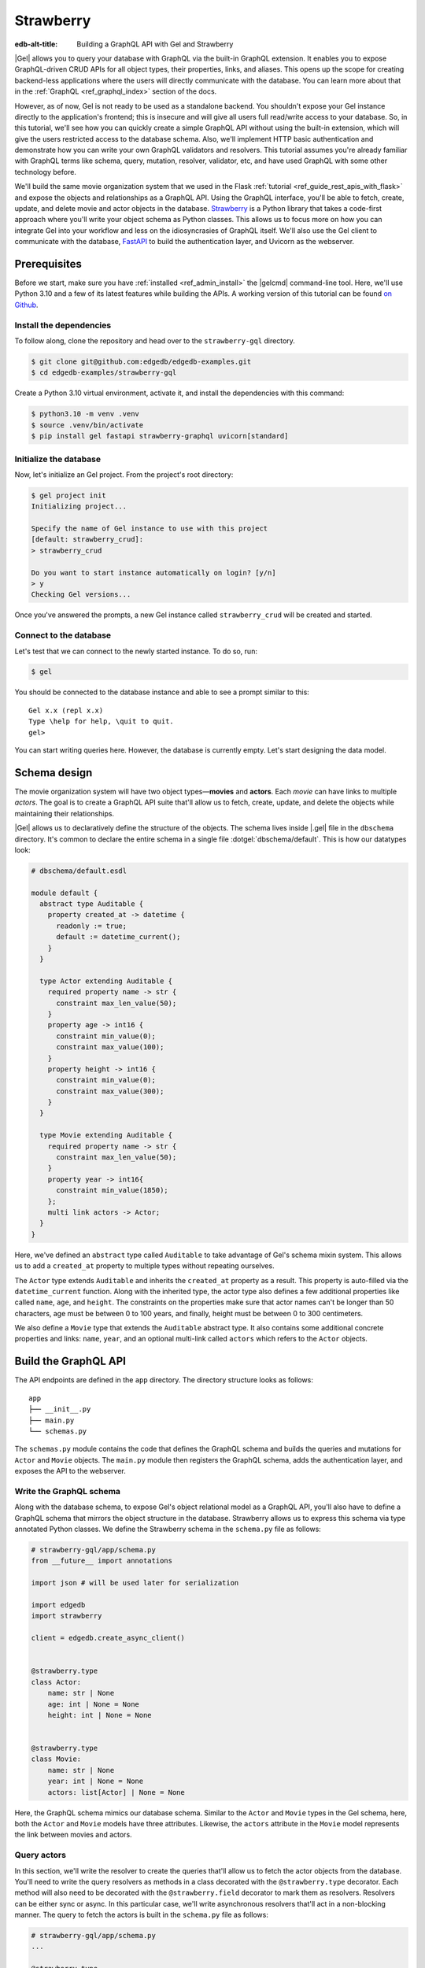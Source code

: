 ==========
Strawberry
==========

:edb-alt-title: Building a GraphQL API with Gel and Strawberry

|Gel| allows you to query your database with GraphQL via the built-in GraphQL
extension. It enables you to expose GraphQL-driven CRUD APIs for all object
types, their properties, links, and aliases. This opens up the scope for
creating backend-less applications where the users will directly communicate
with the database. You can learn more about that in the
:ref:`GraphQL <ref_graphql_index>` section of the docs.

However, as of now, Gel is not ready to be used as a standalone backend. You
shouldn't expose your Gel instance directly to the application's frontend;
this is insecure and will give all users full read/write access to your
database. So, in this tutorial, we'll see how you can quickly create a simple
GraphQL API without using the built-in extension, which will give the users
restricted access to the database schema. Also, we'll implement HTTP basic
authentication and demonstrate how you can write your own GraphQL validators
and resolvers. This tutorial assumes you're already familiar with GraphQL terms
like schema, query, mutation, resolver, validator, etc, and have used GraphQL
with some other technology before.

We'll build the same movie organization system that we used in the Flask
:ref:`tutorial <ref_guide_rest_apis_with_flask>`
and expose the objects and relationships as a GraphQL API. Using the GraphQL
interface, you'll be able to fetch, create, update, and delete movie and actor
objects in the database. `Strawberry <https://strawberry.rocks/>`_ is a Python
library that takes a code-first approach where you'll write your object schema
as Python classes. This allows us to focus more on how you can integrate Gel
into your workflow and less on the idiosyncrasies of GraphQL itself. We'll also
use the Gel client to communicate with the database,
`FastAPI <https://fastapi.tiangolo.com/>`_ to build the authentication layer,
and Uvicorn as the webserver.

Prerequisites
=============

Before we start, make sure you have :ref:`installed <ref_admin_install>` the
|gelcmd| command-line tool. Here, we'll use Python 3.10 and a few of its
latest features while building the APIs. A working version of this tutorial can
be found `on Github
<https://github.com/geldata/gel-examples/tree/main/strawberry-gql>`_.


Install the dependencies
^^^^^^^^^^^^^^^^^^^^^^^^

To follow along, clone the repository and head over to the ``strawberry-gql``
directory.


.. code-block:: bash

    $ git clone git@github.com:edgedb/edgedb-examples.git
    $ cd edgedb-examples/strawberry-gql

Create a Python 3.10 virtual environment, activate it, and install the
dependencies with this command:

.. code-block:: bash

    $ python3.10 -m venv .venv
    $ source .venv/bin/activate
    $ pip install gel fastapi strawberry-graphql uvicorn[standard]


Initialize the database
^^^^^^^^^^^^^^^^^^^^^^^

Now, let's initialize an Gel project. From the project's root directory:

.. code-block:: bash

    $ gel project init
    Initializing project...

    Specify the name of Gel instance to use with this project
    [default: strawberry_crud]:
    > strawberry_crud

    Do you want to start instance automatically on login? [y/n]
    > y
    Checking Gel versions...

Once you've answered the prompts, a new Gel instance called
``strawberry_crud`` will be created and started.


Connect to the database
^^^^^^^^^^^^^^^^^^^^^^^

Let's test that we can connect to the newly started instance. To do so, run:

.. code-block:: bash

    $ gel

You should be connected to the database instance and able to see a prompt
similar to this:

::

    Gel x.x (repl x.x)
    Type \help for help, \quit to quit.
    gel>

You can start writing queries here. However, the database is currently
empty. Let's start designing the data model.

Schema design
=============

The movie organization system will have two object types—**movies** and
**actors**. Each *movie* can have links to multiple *actors*. The goal is to
create a GraphQL API suite that'll allow us to fetch, create, update, and
delete the objects while maintaining their relationships.

|Gel| allows us to declaratively define the structure of the objects. The
schema lives inside |.gel| file in the ``dbschema`` directory. It's
common to declare the entire schema in a single file :dotgel:`dbschema/default`.
This is how our datatypes look:

.. code-block:: sdl

    # dbschema/default.esdl

    module default {
      abstract type Auditable {
        property created_at -> datetime {
          readonly := true;
          default := datetime_current();
        }
      }

      type Actor extending Auditable {
        required property name -> str {
          constraint max_len_value(50);
        }
        property age -> int16 {
          constraint min_value(0);
          constraint max_value(100);
        }
        property height -> int16 {
          constraint min_value(0);
          constraint max_value(300);
        }
      }

      type Movie extending Auditable {
        required property name -> str {
          constraint max_len_value(50);
        }
        property year -> int16{
          constraint min_value(1850);
        };
        multi link actors -> Actor;
      }
    }


Here, we've defined an ``abstract`` type called ``Auditable`` to take advantage
of Gel's schema mixin system. This allows us to add a ``created_at``
property to multiple types without repeating ourselves.

The ``Actor`` type extends ``Auditable`` and inherits the ``created_at``
property as a result. This property is auto-filled via the ``datetime_current``
function. Along with the inherited type, the actor type also defines a few
additional properties like called ``name``, ``age``, and ``height``. The
constraints on the properties make sure that actor names can't be longer than
50 characters, age must be between 0 to 100 years, and finally, height must be
between 0 to 300 centimeters.

We also define a ``Movie`` type that extends the ``Auditable`` abstract type.
It also contains some additional concrete properties and links: ``name``,
``year``, and an optional multi-link called ``actors`` which refers to the
``Actor`` objects.


Build the GraphQL API
=====================

The API endpoints are defined in the ``app`` directory. The directory structure
looks as follows:

::

    app
    ├── __init__.py
    ├── main.py
    └── schemas.py

The ``schemas.py`` module contains the code that defines the GraphQL schema and
builds the queries and mutations for ``Actor`` and ``Movie`` objects. The
``main.py`` module then registers the GraphQL schema, adds the authentication
layer, and exposes the API to the webserver.


Write the GraphQL schema
^^^^^^^^^^^^^^^^^^^^^^^^^^^

Along with the database schema, to expose Gel's object relational model as a
GraphQL API, you'll also have to define a GraphQL schema that mirrors the
object structure in the database. Strawberry allows us to express this schema
via type annotated Python classes. We define the Strawberry schema in the
``schema.py`` file as follows:

.. code-block:: python

    # strawberry-gql/app/schema.py
    from __future__ import annotations

    import json # will be used later for serialization

    import edgedb
    import strawberry

    client = edgedb.create_async_client()


    @strawberry.type
    class Actor:
        name: str | None
        age: int | None = None
        height: int | None = None


    @strawberry.type
    class Movie:
        name: str | None
        year: int | None = None
        actors: list[Actor] | None = None

Here, the GraphQL schema mimics our database schema. Similar to the ``Actor``
and ``Movie`` types in the Gel schema, here, both the ``Actor`` and
``Movie`` models have three attributes. Likewise, the ``actors`` attribute in
the ``Movie`` model represents the link between movies and actors.


Query actors
^^^^^^^^^^^^

In this section, we'll write the resolver to create the queries that'll
allow us to fetch the actor objects from the database. You'll need to write the
query resolvers as methods in a class decorated with the ``@strawberry.type``
decorator. Each method will also need to be decorated with the
``@strawberry.field`` decorator to mark them as resolvers. Resolvers can be
either sync or async. In this particular case, we'll write asynchronous
resolvers that'll act in a non-blocking manner. The query to fetch the actors
is built in the ``schema.py`` file as follows:

.. code-block:: python

    # strawberry-gql/app/schema.py
    ...

    @strawberry.type
    class Query:
        @strawberry.field
        async def get_actors(
            self, filter_name: str | None = None
        ) -> list[Actor]:

            if filter_name:
                actors_json = await client.query_json(
                    """
                    select Actor {name, age, height}
                    filter .name=<str>$filter_name
                """,
                    filter_name=filter_name,
                )
            else:
                actors_json = await client.query_json(
                    """
                    select Actor {name, age, height}
                """
                )
            actors = json.loads(actors_json)
            return [
                Actor(name, age, height)
                for (name, age, height) in (
                    d.values() for d in actors
                )
            ]

    # Register the Query.
    schema = strawberry.Schema(query=Query)

Here, the ``get_actors`` resolver method accepts an optional ``filter_name``
parameter and returns a list of ``Actor`` type objects. The optional
``filter_name`` parameter allows us to build the capability of filtering the
actor objects by name. Inside the method, we use the Gel client to
asynchronously query the data. The ``client.query_json`` method returns JSON
serialized data which we use to create the ``Actor`` instances. Finally, we
return the list of actor instances and the rest of the work is done by
Strawberry. Then in the last line of the above snippet, we register the
``Query`` class to build the ``Schema`` instance.

Afterward, in the ``main.py`` module, we use FastAPI to expose the ``/graphql``
endpoint. Also, we add a basic HTTP authentication layer to demonstrate how you
can easily protect your GraphQL endpoint by leveraging FastAPI's dependency
injection system. Here's how the content of the ``main.py`` looks:

.. code-block:: python

    # strawberry-gql/app/main.py
    from __future__ import annotations

    import secrets
    from typing import Literal

    from fastapi import (
        Depends, FastAPI, HTTPException, Request,
        Response, status
    )
    from fastapi.security import HTTPBasic, HTTPBasicCredentials
    from strawberry.fastapi import GraphQLRouter

    from app.schema import schema

    app = FastAPI()
    router = GraphQLRouter(schema)
    security = HTTPBasic()


    def auth(
        credentials: HTTPBasicCredentials = Depends(security)
    ) -> Literal[True]:

        """Simple HTTP Basic Auth."""

        correct_username = secrets.compare_digest(
            credentials.username, "ubuntu"
        )
        correct_password = secrets.compare_digest(
            credentials.password, "debian"
        )

        if not (correct_username and correct_password):
            raise HTTPException(
                status_code=status.HTTP_401_UNAUTHORIZED,
                detail="Incorrect email or password",
                headers={"WWW-Authenticate": "Basic"},
            )
        return True


    @router.api_route("/", methods=["GET", "POST"])
    async def graphql(request: Request) -> Response:
        return await router.handle_graphql(request=request)

    app.include_router(
        router, prefix="/graphql", dependencies=[Depends(auth)]
    )

First, we initialize the ``FastAPI`` app instance which will communicate with
the Uvicorn webserver. Then we attach the initialized ``schema`` instance to
the ``GraphQLRouter``. The ``HTTPBasic`` class provides the machinery required
to add the authentication layer. The ``auth`` function houses the
implementation details of how we're comparing the incoming and expected
username and passwords as well as how the webserver is going to handle
unauthorized requests. The ``graphql`` handler function is the one that handles
the incoming HTTP requests. Finally, the router instance and the security
handler are registered to the app instance via the ``app.include_router``
method.

We can now start querying the ``/graphql`` endpoint. We'll use the built-in
GraphiQL interface to perform the queries. Before that, let's start the Uvicorn
webserver first. Run:

.. code-block:: bash

    $ uvicorn app.main:app --port 5000 --reload

This exposes the webserver in port 5000. Now, in your browser, go to
`http://localhost:5000/graphql <http://localhost:5000/graphql>`_. Here, you'll
find that the HTTP basic auth requires us to provide the username and password.

.. image::
    /docs/tutorials/strawberry/http_basic.png
    :alt: HTTP basic auth prompt
    :width: 100%


Currently, the allowed username and password is ``ubuntu`` and ``debian``
respectively. Provide the credentials and you'll be taken to a page that looks
like this:


.. image::
    /docs/tutorials/strawberry/graphiql.png
    :alt: GraphiQL interface
    :width: 100%

You can write your GraphQL queries here. Let's write a query that'll fetch all
the actors in the database and show all three of their attributes. The
following query does that:

.. code-block:: graphql

    query ActorQuery {
      getActors {
        age
        height
        name
      }
    }

The following response will appear on the right panel of the GraphiQL explorer:

.. image::
    /docs/tutorials/strawberry/query_actors.png
    :alt: Query actors
    :width: 100%

Since as of now, the database doesn't have any data, the payload is returning
an empty list. Let's write a mutation and create some actors.

Mutate actors
^^^^^^^^^^^^^^^

Mutations are also written in the ``schema.py`` file. To write a mutation,
you'll have to create a separate class where you'll write the mutation
resolvers. The resolver methods will need to be decorated with
the ``@strawberry.mutation`` decorator. You can write the mutation that'll
create an actor object in the database as follows:

.. code-block:: python

    # strawberry-gql/app/schema.py
    ...

    @strawberry.type
    class Mutation:
        @strawberry.mutation
        async def create_actor(
            self, name: str,
            age: int | None = None,
            height: int | None = None
        ) -> ResponseActor:

            actor_json = await client.query_single_json(
                """
                with new_actor := (
                    insert Actor {
                        name := <str>$name,
                        age := <optional int16>$age,
                        height := <optional int16>$height
                    }
                )
                select new_actor {name, age, height}
            """,
                name=name,
                age=age,
                height=height,
            )

            actor = json.loads(actor_json)
            return Actor(
                actor.get("name"),
                actor.get("age"),
                actor.get("height")
            )

	# Mutation class needs to be registered here.
        schema = strawberry.Schema(query=Query, mutation=Mutation)


Creating a mutation also includes data validation. By type annotating the
``Mutation`` class, we're implicitly asking Strawberry to perform data
validation on the incoming request payload. Strawberry will raise an HTTP 400
error if the validation fails. Let's create an actor. Submit the following
GraphQL query in the GraphiQL interface:

.. code-block:: graphql

    mutation ActorMutation {
      __typename
      createActor(
          name: "Robert Downey Jr.",
          age: 57,
          height: 173
      ) {
          age
          height
          name
       }
    }

In the above mutation, ``name`` is a required field and the remaining two are
optional fields. This mutation will create an actor named ``Robert Downey Jr.``
and show all three attributes— ``name``, ``age``, and ``height`` of the created
actor in the response payload. Here's the response:

.. image::
    /docs/tutorials/strawberry/create_actor.png
    :alt: Create an actor
    :width: 100%

Now that we've created an actor object, we can run the previously created query
to fetch the actors. Running the ``ActorQuery`` will give you the following
response:

.. image::
    /docs/tutorials/strawberry/query_actors_2.png
    :alt: Query actors
    :width: 100%

You can also filter actors by their names. To do so, you'd leverage the
``filterName`` parameter of the ``getActors`` resolver:

.. code-block:: graphql

    query ActorQuery {
      __typename
      getActors(filterName: "Robert Downey Jr.") {
        age
        height
        name
      }
    }

This will only display the filtered results. Similarly, as shown above, you can
write the mutations to update and delete actors. Their implementations can be
found in the ``schema.py`` file. Check out ``update_actors`` and
``delete_resolvers`` to learn more about their implementation details. You can
update one or more attributes of an actor with the following mutation:

.. code-block:: graphql

    mutation ActorMutation {
      __typename
      updateActors(filterName: "Robert Downey Jr.", age: 60) {
        name
        age
        height
      }
    }

Running this mutation will update the ``age`` of ``Robert Downey Jr.``. First,
we filter the objects that we want to mutate via the ``filterName`` parameter
and then we update the relevant attributes; in this case, we updated the
``age`` of the object. Finally, we show all the fields in the return payload.
Use the GraphiQL explorer to interactively play with the full API suite.

Query movies
^^^^^^^^^^^^

In the ``schema.py`` file, the query to fetch movies is constructed as
follows:

.. code-block:: python

    # strawberry-gql/app/schema.py
    ...

    @strawberry.type
    class Query:
        ...

        @strawberry.field
        async def get_movies(
            self, filter_name: str | None = None,
        ) -> list[Movie]:

            if filter_name:
                movies_json = await client.query_json(
                    """
                    select Movie {name, year, actors: {name, age, height}}
                    filter .name=<str>$filter_name
                """,
                    filter_name=filter_name,
                )
            else:
                movies_json = await client.query_json(
                    """
                    select Movie {name, year, actors: {name, age, height}}
                """
                )

            # Deserialize.
            movies = json.loads(movies_json)
            for idx, movie in enumerate(movies):
                actors = [
                    Actor(name) for d in movie.get("actors", [])
                    for name in d.values()
                ]

                movies[idx] = Movie(
                                movie.get("name"),
                                movie.get("year"), actors
                            )
            return movies

Similar to the actor query, this also allows you to either fetch all or filter
movies by the movie names. Execute the following query to see the movies in the
database:

.. code-block:: graphql

    query MovieQuery {
      __typename
      getMovies {
        actors {
          age
          height
          name
        }
        name
        year
      }
    }

This will return an empty list since the database doesn't contain any movies.
In the next section, we'll create a mutation to create the movies and query
them afterward.

Mutate movies
^^^^^^^^^^^^^

Before running any query to fetch the movies, let's see how you'd construct
a mutation that allows you to create movies. You can build the mutation similar
to how we've constructed the create actor mutation. It looks like this:

.. code-block:: python

    # strawberry-gql/app/schema.py
    ...

    @strawberry.type
    class Mutation:
        ...

        @strawberry.mutation
        async def create_movie(
            self,
            name: str,
            year: int | None = None,
            actor_names: list[str] | None = None,
        ) -> Movie:
            movie_json = await client.query_single_json(
                """
                with
                    name := <str>$name,
                    year := <optional int16>$year,
                    actor_names := <optional array<str>>$actor_names,
                    new_movie := (
                        insert Movie {
                            name := name,
                            year := year,
                            actors := (
                                select detached Actor
                                filter .name in array_unpack(actor_names)
                            )
                        }
                    )
                select new_movie {
                    name,
                    year,
                    actors: {name, age, height}
                }
            """,
                name=name,
                year=year,
                actor_names=actor_names,
            )

            movie = json.loads(movie_json)
            actors = [
                Actor(name) for d in movie.get("actors", [])
                for name in d.values()]

            return Movie(
                movie.get("name"),
                movie.get("year"),
                actors
            )

You can submit a request to this mutation to create a movie. While creating a
movie, you must provide the name of the movie as it's a required field. Also,
you can optionally provide the ``year`` the movie was released and an array
containing the names of the actors. If the values of the ``actor_names`` field
match any existing actor in the database, the above snippet makes sure that the
movie will be linked with the corresponding actors. In the GraphiQL explorer,
run the following mutation to create a movie named ``Avengers`` and link the
actor ``Robert Downey Jr.`` with the movie:

.. code-block:: graphql

    mutation MovieMutation {
      __typename
      createMovie(
        name: "Avengers",
        actorNames: ["Robert Downey Jr."],
        year: 2012
      ) {
          actors {
            name
        }
      }
    }

It'll return:

.. image::
    /docs/tutorials/strawberry/create_movie.png
    :alt: Create a movie
    :width: 100%


Now you can fetch the movies with a simple query like this one:

.. code-block:: graphql

    query MovieQuery {
      __typename
      getMovies {
        name
        year
        actors {
          name
        }
      }
    }

You'll then see an output similar to this:

.. image::
    /docs/tutorials/strawberry/query_movies.png
    :alt: Query movies
    :width: 100%

Take a look at the ``update_movies`` and ``delete_movies`` resolvers to gain
more insights into the implementation details of those mutations.


Conclusion
==========

In this tutorial, you've seen how can use Strawberry and Gel together to
quickly build a fully-featured GraphQL API. Also, you have seen how FastAPI
allows you add an authentication layer and serve the API in a secure manner.
One thing to keep in mind here is, ideally, you'd only use GraphQL if you're
interfacing with something that already expects a GraphQL API. Otherwise,
EdgeQL is always going to be more powerful and expressive than GraphQL's query
syntax.

